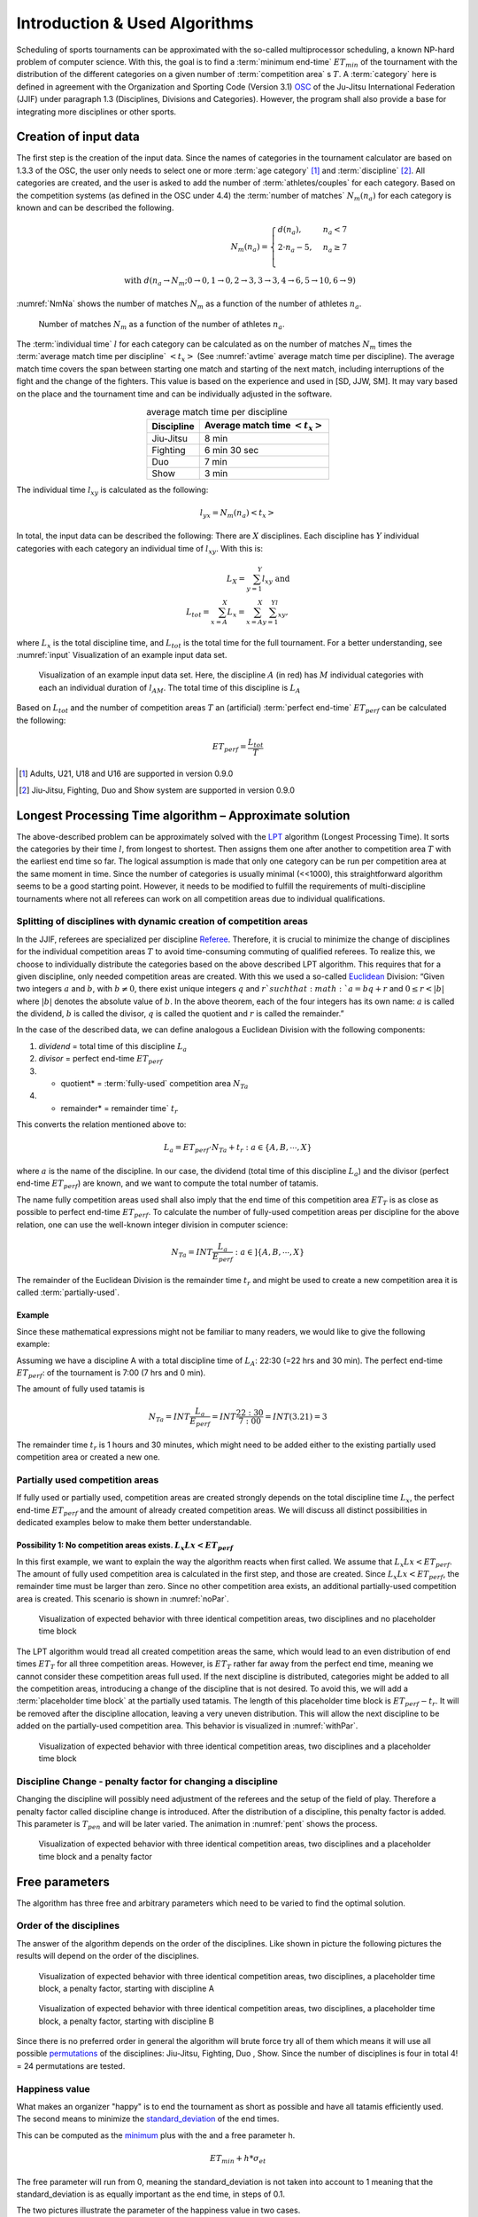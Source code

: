 ******************************
Introduction & Used Algorithms
******************************

Scheduling of sports tournaments can be approximated with the so-called multiprocessor scheduling, a known NP-hard problem of computer science.  With this, the goal is to find a :term:`minimum end-time` :math:`ET_{min}` of the tournament with the distribution of the different categories on a given number of :term:`competition area` s :math:`T`. A :term:`category` here is defined in agreement with the Organization and Sporting Code (Version 3.1)  OSC_ of the Ju-Jitsu International Federation (JJIF) under paragraph 1.3 (Disciplines, Divisions and Categories). However, the program shall also provide a base for integrating more disciplines or other sports.


Creation of input data
======================
The first step is the creation of the input data. Since the names of categories in the tournament calculator are based on 1.3.3 of the OSC, the user only needs to select one or more :term:`age category` [#]_  and :term:`discipline` [#]_. All categories are created, and the user is asked to add the number of :term:`athletes/couples` for each category. Based on the competition systems (as defined in the OSC under 4.4) the :term:`number of matches` :math:`N_{m}(n_{a})` for each category is known and can be described the following.

.. math::
    N_{m}(n_{a})= \begin{cases}
      d(n_{a}) , &n_{a} < 7\\
      2 \cdot n_a - 5, & n_{a} \geq 7 \\
    \end{cases}
    \\ \text{ with } d(n_{a} \to N_{m}; 0 \to 0, 1 \to 0, 2 \to 3, 3\to 3, 4 \to 6, 5 \to 10, 6 \to 9)
 
:numref:`NmNa` shows the number of matches :math:`N_{m}` as a function of the number of athletes :math:`n_{a}`.

.. _NmNa:
.. figure:: pictures/Nm_Na.png

    Number of matches :math:`N_{m}` as a function of the number of athletes :math:`n_{a}`.
    
The :term:`individual time` :math:`l` for each category can be calculated as on the number of matches :math:`N_{m}` times the :term:`average match time per discipline` :math:`<t_{x}>` (See :numref:`avtime` average match time per discipline). The average match time covers the span between starting one match and starting of the next match, including interruptions of the fight and the change of the fighters. This value is based on the experience and used in [SD, JJW, SM]. It may vary based on the place and the tournament time and can be individually adjusted in the software.

.. _avtime:
.. table:: average match time per discipline
    :align: center
    
    +------------+------------------------------------+
    | Discipline | Average match time :math:`<t_{x}>` |
    +============+====================================+
    | Jiu-Jitsu  | 8 min                              |
    +------------+------------------------------------+
    | Fighting   | 6 min 30 sec                       |
    +------------+------------------------------------+
    | Duo        | 7 min                              |
    +------------+------------------------------------+
    | Show       | 3 min                              |
    +------------+------------------------------------+

The individual time :math:`l_{xy}` is calculated as the following:

.. math::
    l_{yx}= N_{m} (n_{a} ) <t_{x}>

In total, the input data can be described the following:
There are :math:`X` disciplines. Each discipline has :math:`Y` individual categories with each category an individual time of :math:`l_{xy}`. With this is:

.. math::
    L_{X} = \sum_{y=1}^Y l_{xy} \text{ and } \\
    L_{tot} = \sum_{x=A}^X L_{x} = \sum_{x=A}^X \sum_{y=1}^Yl_{xy} ,

where :math:`L_{x}` is the total discipline time, and :math:`L_{tot}` is the total time for the full tournament. For a better understanding, see :numref:`input` Visualization of an example input data set.

.. _input:
.. figure:: pictures/input.png

    Visualization of an example input data set. Here, the discipline :math:`A` (in red) has :math:`M` individual categories with each an individual duration of :math:`l_{AM}`. The total time of this discipline is :math:`L_A`
    
Based on :math:`L_{tot}` and the number of competition areas :math:`T` an (artificial) :term:`perfect end-time` :math:`ET_{perf}` can be calculated the following:

.. math::
    ET_{perf}=\frac{L_{tot}}{T}

.. [#] Adults, U21, U18 and U16 are supported in version 0.9.0
.. [#] Jiu-Jitsu, Fighting, Duo and Show system are supported in version 0.9.0


Longest Processing Time algorithm – Approximate solution
========================================================

The above-described problem can be approximately solved with the LPT_ algorithm (Longest Processing Time). It sorts the categories by their time :math:`l`, from longest to shortest.  Then assigns them one after another to competition area :math:`T` with the earliest end time so far. The logical assumption is made that only one category can be run per competition area at the same moment in time.
Since the number of categories is usually minimal (<<1000), this straightforward algorithm seems to be a good starting point. However, it needs to be modified to fulfill the requirements of multi-discipline tournaments where not all referees can work on all competition areas due to individual qualifications.


Splitting of disciplines with dynamic creation of competition areas
-------------------------------------------------------------------

In the JJIF, referees are specialized per discipline Referee_. Therefore, it is crucial to minimize the change of disciplines for the individual competition areas :math:`T` to avoid time-consuming commuting of qualified referees. To realize this, we choose to individually distribute the categories based on the above described LPT algorithm.
This requires that for a given discipline, only needed competition areas are created.
With this we used a so-called Euclidean_ Division:
“Given two integers :math:`a` and :math:`b`, with :math:`b \neq 0`, there exist unique integers :math:`q` and :math:`r `such that :math:`a = bq + r` and :math:`0 ≤ r < |b|` where :math:`|b|` denotes the absolute value of :math:`b`. In the above theorem, each of the four integers has its own name: :math:`a` is called the dividend, :math:`b` is called the divisor, :math:`q` is called the quotient and :math:`r` is called the remainder.”


In the case of the described data, we can define analogous a Euclidean Division with the following components:

#.    *dividend* =   total time of this discipline :math:`L_{a}`
#.    *divisor* =    perfect end-time :math:`ET_{perf}`
#.    * quotient* =   :term:`fully-used` competition area :math:`N_{Ta}`
#.    * remainder* =  remainder time` :math:`t_{r}`
    
This converts the relation mentioned above to:

.. math::
    L_{a} = ET_{perf} \cdot N_{Ta}  + t_{r} : a \in \{A, B, ⋯, X\}

where :math:`a` is the name of the discipline. In our case, the dividend (total time of this discipline :math:`L_{a}`) and the divisor (perfect end-time :math:`ET_{perf}`) are known, and we want to compute the total number of tatamis.

The name fully competition areas used shall also imply that the end time of this competition area :math:`ET_{T}` is as close as possible to perfect end-time :math:`ET_perf`. To calculate the number of fully-used competition areas per discipline for the above relation, one can use the well-known integer division in computer science:

.. math::
    N_{Ta}=INT \frac{L_{a}}{E_{perf}} : a  \in ]\{A, B, ⋯, X\}

The remainder of the Euclidean Division is the remainder time :math:`t_r` and might be used to create a new competition area it is called :term:`partially-used`.

Example
^^^^^^^

Since these mathematical expressions might not be familiar to many readers, we would like to give the following example:

Assuming we have a discipline A with a total discipline time of :math:`L_{A}`: 22:30 (=22 hrs and 30 min). The perfect end-time :math:`ET_{perf}`: of the tournament is 7:00 (7 hrs and 0 min).

The amount of fully used tatamis is

.. math::
    N_{Ta}=INT \frac{L_{a}}{E_{perf}} =INT \frac{22:30}{7:00} =INT(3.21)=3

The remainder time :math:`t_{r}` is 1 hours and 30 minutes, which might need to be added either to the existing partially used competition area or created a new one.


Partially used competition areas
--------------------------------

If fully used or partially used, competition areas are created strongly depends on the total discipline time :math:`L_{x}`, the perfect end-time :math:`ET_{perf}` and the amount of already created competition areas. We will discuss all distinct possibilities in dedicated examples below to make them better understandable.

Possibility 1: No competition areas exists. :math:`L_{x}Lx  < ET_{perf}`
^^^^^^^^^^^^^^^^^^^^^^^^^^^^^^^^^^^^^^^^^^^^^^^^^^^^^^^^^^^^^^^^^^^^^^^^

In this first example, we want to explain the way the algorithm reacts when first called.
We assume that :math:`L_{x}Lx  < ET_{perf}`. The amount of fully used competition area is calculated in the first step, and those are created. Since :math:`L_{x}Lx  < ET_{perf}`, the remainder time must be larger than zero. Since no other competition area exists, an additional partially-used competition area is created. This scenario is shown in :numref:`noPar`.

.. _noPar:
.. figure:: pictures/no_parTat.gif

    Visualization of expected behavior with three identical competition areas, two disciplines and no placeholder time block

The LPT algorithm would tread all created competition areas the same, which would lead to an even distribution of end times :math:`ET_{T}` for all three competition areas. However, is :math:`ET_{T}` rather far away from the perfect end time,  meaning we cannot consider these competition areas full used. If the next discipline is distributed, categories might be added to all the competition areas, introducing a change of the discipline that is not desired.
To avoid this, we will add a :term:`placeholder time block` at the partially used tatamis. The length of this placeholder time block is :math:`ET_{perf}-t_{r}`. It will be removed after the discipline allocation, leaving a very uneven distribution. This will allow the next discipline to be added on the partially-used competition area. This behavior is visualized in :numref:`withPar`.

.. _withPar:
.. figure:: pictures/with_parTat.gif
    
    Visualization of expected behavior with three identical competition areas, two disciplines and a placeholder time block


Discipline Change - penalty factor for changing a discipline 
------------------------------------------------------------

Changing the discipline will possibly need adjustment of the referees and the setup of the field of play. Therefore a penalty factor called discipline change is introduced.
After the distribution of a discipline, this penalty factor is added. 
This parameter is :math:`T_{pen}` and will be later varied. The animation in :numref:`pent` shows the process. 

.. _pent:
.. figure:: pictures/pent.gif

    Visualization of expected behavior with three identical competition areas, two disciplines and a placeholder time block and a penalty factor


Free parameters 
===============

The algorithm has three free and arbitrary parameters which need to be varied to find the optimal solution.

Order of the disciplines 
------------------------

The answer of the algorithm depends on the order of the disciplines.  Like shown in picture  
the following pictures the results will depend on the order of the disciplines. 

.. _AB:
.. figure:: pictures/AB.png

    Visualization of expected behavior with three identical competition areas, two disciplines, a placeholder time block, a penalty factor, starting with discipline A

.. _BA:
.. figure:: pictures/BA.png

    Visualization of expected behavior with three identical competition areas, two disciplines, a placeholder time block, a penalty factor, starting with discipline B

Since there is no preferred order in general the algorithm will brute force try all of them which means it will use all possible permutations_ of the disciplines:
Jiu-Jitsu, Fighting, Duo , Show.
Since the number of disciplines is four in total 4! = 24 permutations are tested.

Happiness value  
---------------

What makes an organizer "happy" is to end the tournament as short as possible and have all tatamis efficiently used. The second means to minimize the standard_deviation_ of the end times.

This can be computed as the minimum_ plus with the and a free parameter h.

.. math::
    ET_{min} + h * \sigma_{et}

The free parameter will run from 0, meaning the standard_deviation is not taken into account to 1 meaning that the standard_deviation is as equally important as the end time, in steps of 0.1.

The two pictures illustrate the parameter of the happiness value in two cases.

.. _hv_1:
.. figure:: pictures/hv_1.png


.. _hv_2:
.. figure:: pictures/hv_2.png


Discipline Change - penalty factor for changing a discipline 
------------------------------------------------------------

Like explained in previous chapters the change of a disciplines will result in a penalty.
The default penalty time is 30 min. However the penalty time is rather arbitrary.
Other results might be found by using different penalty factors.
Therefore the parameter is varied from 15 min to 45 min.


The *best* results 
------------------

The algorithm will run for each combination of happiness value and penalty factor and determines which is the permutation that gives the best result. 
If less than four disciplines are used for a day the "first" appearing permutation is used. 

.. _matrix:
.. figure:: pictures/matrix.png

     Outcome of an event. For each combination of a happiness value and penalty factor the best permutation is found.  

So what is now the best result for a tournament?

    *The answers will always be - it depends...*

There might be restrictions on an event which the algorithms does not take into account.

In total, the algorithm will test:

#. *30* different penalty factors
#. *20* different happiness values
#. *24* permutations

And show you the best of those 

.. math::
    30  \cdot  20 \cdot  24 = 14400

solutions.

Hopefully one will be the one that fits for your event.

Curious? You can test the algorithm on the following webpage:

.. _webpage:
    https://share.streamlit.io/claudiabehnke86/tournamentcalculator/tourcalc/theapp.py 

.. _minimum:
    https://en.wikipedia.org/wiki/Maxima_and_minima

.. _permutations:
    https://en.wikipedia.org/wiki/Permutation

.. _OSC: http://www.jjif.org/fileadmin/documents/Competition-Ranking/Organization_and_sporting_code_2020.pdf

.. _Referee:
    http://jjif.org/fileadmin/JJIF/minutes/board/_MINUTES_5th_JJIF_Board_Abu_Dhabi__.4.2017.pdf

.. _LPT:
    https://en.wikipedia.org/wiki/Multiprocessor_scheduling
    
.. _Euclidean:
    https://en.wikipedia.org/wiki/Euclidean_division

.. _standard_deviation:
    https://en.wikipedia.org/wiki/Standard_deviation

Glossary
========

.. glossary::
    age category
        An age category defines the minimum and maximum age of a participant
        
    minimum end-time
        The time after the last match has finished :math:`ET_{min}`
        
    discipline
        Discipline is a branch of a sport that has a set of rules. For this program, disciplines might have a different time and different referees.
        
    category
        A category is a weight or gender division in a discipline.   
    
    competition area
        A competition area can hold one match at the same time.
    
    number of matches
        The number of individual matches per category. It depends on the number of athletes/couples in this category.
        
    athletes/couples
        Participants in a category
        
    individual time
        The time for each category for all matches
        
    average match time per discipline
        This is the average time between the start if one match and the start of the next match
        
    perfect end-time
        Total fight time divided by the number of the competition area
        
    fully-used
        the fully used competition area
    
    partially-used
        partially-used competition area
        
    placeholder time block
        time block at partially used tatamis

